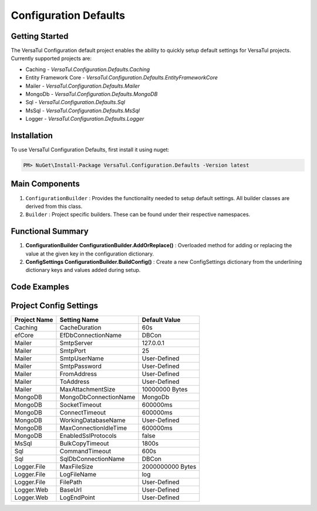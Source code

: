 Configuration Defaults
===============================

Getting Started
----------------
The VersaTul Configuration default project enables the ability to quickly setup default settings for VersaTul
projects. Currently supported projects are:

- Caching - *VersaTul.Configuration.Defaults.Caching*
- Entity Framework Core - *VersaTul.Configuration.Defaults.EntityFrameworkCore*
- Mailer - *VersaTul.Configuration.Defaults.Mailer*
- MongoDb - *VersaTul.Configuration.Defaults.MongoDB*
- Sql - *VersaTul.Configuration.Defaults.Sql*
- MsSql - *VersaTul.Configuration.Defaults.MsSql*
- Logger - *VersaTul.Configuration.Defaults.Logger*

Installation
------------

To use VersaTul Configuration Defaults, first install it using nuget:

.. code-block:: console
    
    PM> NuGet\Install-Package VersaTul.Configuration.Defaults -Version latest

Main Components
----------------
#. ``ConfigurationBuilder`` : Provides the functionality needed to setup default settings. All builder classes are derived from this class.
#. ``Builder`` : Project specific builders. These can be found under their respective namespaces.

Functional Summary
------------------
#. **ConfigurationBuilder ConfigurationBuilder.AddOrReplace()** : Overloaded method for adding or replacing the value at the given key in the configuration dictionary.
#. **ConfigSettings ConfigurationBuilder.BuildConfig()** : Create a new ConfigSettings dictionary from the underlining dictionary keys and values added during setup.

Code Examples
--------------

.. code-block:: c#
    :caption: Configuration builder MongoDb example.

    using VersaTul.Configuration.Defaults.MongoDB;

    public class AppModule : Module
    {
        protected override void Load(ContainerBuilder builder)
        {
            //Default configs with connection name replacement.
            var configSettings = new Builder()
                .AddOrReplace("MongoDb", "mongodb://root:password123@127.0.0.1:27017,127.0.0.1:27018,127.0.0.1:27019/DemoDB?replicaSet=replicaset")
                .BuildConfig();
            
            // Registering the settings so that it can be used to build DataConfiguration<>.
            builder.RegisterInstance(configSettings);

            //Singletons
            builder.RegisterGeneric(typeof(DataConfiguration<>)).As(typeof(IDataConfiguration<>)).SingleInstance();            
        }
    }

Project Config Settings
------------------------

.. _tbl-grid:

+--------------+-----------------------+------------------+
| Project Name | Setting Name          | Default Value    |
+==============+=======================+==================+
| Caching      | CacheDuration         | 60s              |
+--------------+-----------------------+------------------+
| efCore       | EfDbConnectionName    | DBCon            |
+--------------+-----------------------+------------------+
| Mailer       | SmtpServer            | 127.0.0.1        |
+--------------+-----------------------+------------------+
| Mailer       | SmtpPort              | 25               |
+--------------+-----------------------+------------------+
| Mailer       | SmtpUserName          | User-Defined     |
+--------------+-----------------------+------------------+
| Mailer       | SmtpPassword          | User-Defined     |
+--------------+-----------------------+------------------+
| Mailer       | FromAddress           | User-Defined     |
+--------------+-----------------------+------------------+
| Mailer       | ToAddress             | User-Defined     |
+--------------+-----------------------+------------------+
| Mailer       | MaxAttachmentSize     | 10000000 Bytes   |
+--------------+-----------------------+------------------+
| MongoDB      | MongoDbConnectionName | MongoDb          |
+--------------+-----------------------+------------------+
| MongoDB      | SocketTimeout         | 600000ms         |
+--------------+-----------------------+------------------+
| MongoDB      | ConnectTimeout        | 600000ms         |
+--------------+-----------------------+------------------+
| MongoDB      | WorkingDatabaseName   | User-Defined     |
+--------------+-----------------------+------------------+
| MongoDB      | MaxConnectionIdleTime | 600000ms         |
+--------------+-----------------------+------------------+
| MongoDB      | EnabledSslProtocols   | false            |
+--------------+-----------------------+------------------+
| MsSql        | BulkCopyTimeout       | 1800s            |
+--------------+-----------------------+------------------+
| Sql          | CommandTimeout        | 600s             |
+--------------+-----------------------+------------------+
| Sql          | SqlDbConnectionName   | DBCon            |
+--------------+-----------------------+------------------+
| Logger.File  | MaxFileSize           | 2000000000 Bytes |
+--------------+-----------------------+------------------+
| Logger.File  | LogFileName           | log              |
+--------------+-----------------------+------------------+
| Logger.File  | FilePath              | User-Defined     |
+--------------+-----------------------+------------------+
| Logger.Web   | BaseUrl               | User-Defined     |
+--------------+-----------------------+------------------+
| Logger.Web   | LogEndPoint           | User-Defined     |
+--------------+-----------------------+------------------+
